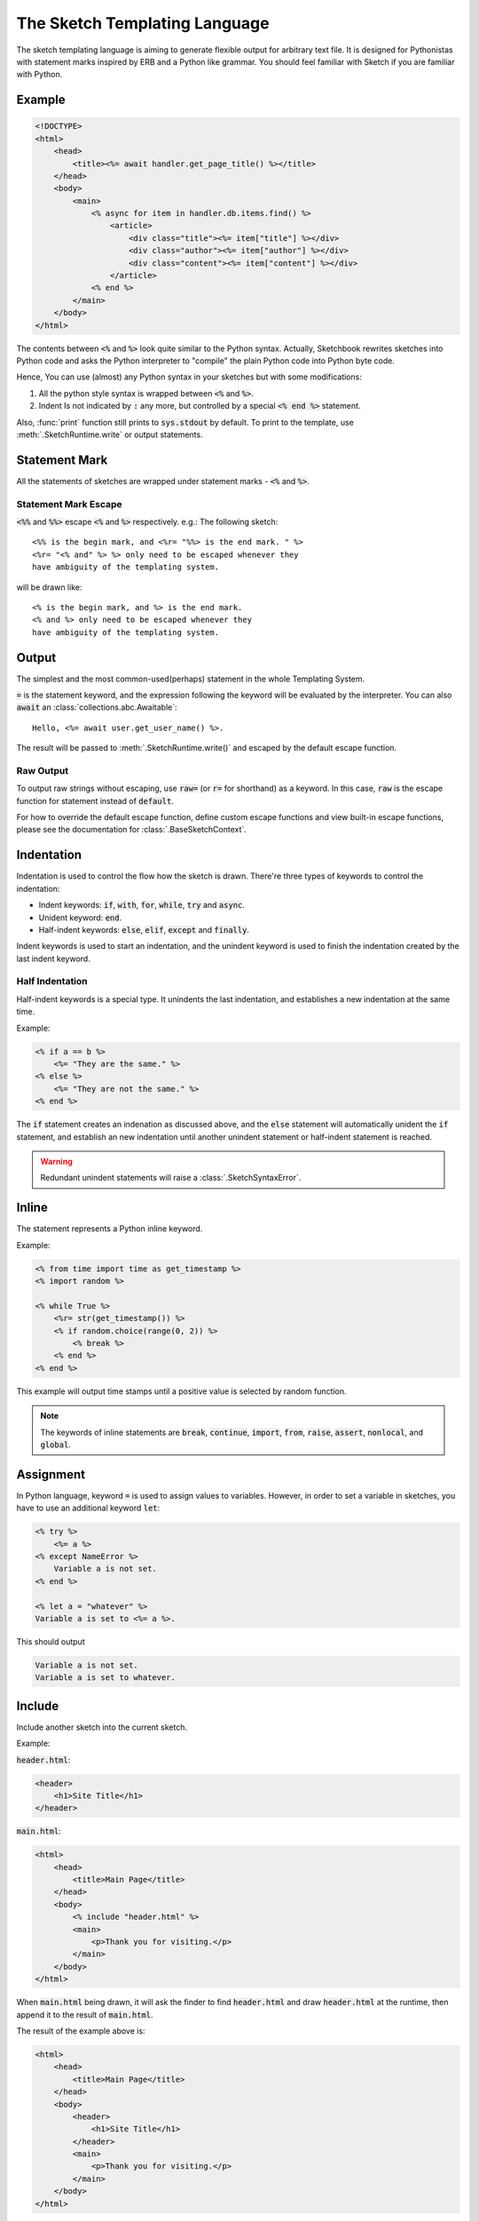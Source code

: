 .. _language:

==============================
The Sketch Templating Language
==============================
The sketch templating language is aiming to generate flexible output for arbitrary
text file. It is designed for Pythonistas with statement marks inspired by ERB
and a Python like grammar. You should feel familiar with Sketch if you are
familiar with Python.

Example
=======
.. code-block:: text

    <!DOCTYPE>
    <html>
        <head>
            <title><%= await handler.get_page_title() %></title>
        </head>
        <body>
            <main>
                <% async for item in handler.db.items.find() %>
                    <article>
                        <div class="title"><%= item["title"] %></div>
                        <div class="author"><%= item["author"] %></div>
                        <div class="content"><%= item["content"] %></div>
                    </article>
                <% end %>
            </main>
        </body>
    </html>

The contents between :code:`<%` and :code:`%>` look quite similar to the Python
syntax. Actually, Sketchbook rewrites sketches into Python code and asks the
Python interpreter to "compile" the plain Python code into Python byte code.

Hence, You can use (almost) any Python syntax in your sketches but with some
modifications:

1. All the python style syntax is wrapped between :code:`<%` and :code:`%>`.
2. Indent Is not indicated by :code:`:` any more, but controlled by a special
   :code:`<% end %>` statement.

Also, :func:`print` function still prints to :code:`sys.stdout` by default.
To print to the template, use :meth:`.SketchRuntime.write` or output
statements.

Statement Mark
==============
All the statements of sketches are wrapped under statement marks -
:code:`<%` and :code:`%>`.

Statement Mark Escape
---------------------
:code:`<%%` and :code:`%%>` escape :code:`<%` and :code:`%>` respectively.
e.g.: The following sketch::

    <%% is the begin mark, and <%r= "%%> is the end mark. " %>
    <%r= "<% and" %> %> only need to be escaped whenever they
    have ambiguity of the templating system.

will be drawn like::

    <% is the begin mark, and %> is the end mark.
    <% and %> only need to be escaped whenever they
    have ambiguity of the templating system.

Output
======
The simplest and the most common-used(perhaps) statement in the whole
Templating System.

.. code-block: python3
    Hello, <%= user.name %>.

:code:`=` is the statement keyword, and the expression following the keyword
will be evaluated by the interpreter. You can also :code:`await` an
:class:`collections.abc.Awaitable`::

    Hello, <%= await user.get_user_name() %>.

The result will be passed to :meth:`.SketchRuntime.write()` and escaped by the
default escape function.

.. _raw-output:

Raw Output
----------
To output raw strings without escaping, use :code:`raw=` (or :code:`r=` for
shorthand) as a keyword. In this case, :code:`raw` is the escape function for
statement instead of :code:`default`.

For how to override the default escape function, define
custom escape functions and view built-in escape functions, please see the
documentation for :class:`.BaseSketchContext`.

Indentation
===========
Indentation is used to control the flow how the sketch is drawn. There're three
types of keywords to control the indentation:

- Indent keywords: :code:`if`, :code:`with`, :code:`for`, :code:`while`, :code:`try` and :code:`async`.
- Unident keyword: :code:`end`.
- Half-indent keywords: :code:`else`, :code:`elif`, :code:`except` and :code:`finally`.

Indent keywords is used to start an indentation, and the unindent keyword is used to
finish the indentation created by the last indent keyword.

Half Indentation
----------------
Half-indent keywords is a special type. It unindents the last indentation, and
establishes a new indentation at the same time.

Example:

.. code-block:: text

    <% if a == b %>
        <%= "They are the same." %>
    <% else %>
        <%= "They are not the same." %>
    <% end %>

The :code:`if` statement creates an indenation as discussed above, and the
:code:`else` statement will automatically unident the :code:`if` statement, and
establish an new indentation until another unindent statement or
half-indent statement is reached.

.. warning::

  Redundant unindent statements will raise a :class:`.SketchSyntaxError`.

Inline
======
The statement represents a Python inline keyword.

Example:

.. code-block:: text

    <% from time import time as get_timestamp %>
    <% import random %>

    <% while True %>
        <%r= str(get_timestamp()) %>
        <% if random.choice(range(0, 2)) %>
            <% break %>
        <% end %>
    <% end %>

This example will output time stamps until a positive value is selected by random function.

.. note::

    The keywords of inline statements are :code:`break`, :code:`continue`,
    :code:`import`, :code:`from`, :code:`raise`, :code:`assert`,
    :code:`nonlocal`, and :code:`global`.

Assignment
==========
In Python language, keyword :code:`=` is used to assign values to variables.
However, in order to set a variable in sketches, you have to use an additional
keyword :code:`let`:

.. code-block:: text

    <% try %>
        <%= a %>
    <% except NameError %>
        Variable a is not set.
    <% end %>

    <% let a = "whatever" %>
    Variable a is set to <%= a %>.

This should output

.. code-block:: text

    Variable a is not set.
    Variable a is set to whatever.

Include
=======
Include another sketch into the current sketch.

Example:

:code:`header.html`:

.. code-block:: text

    <header>
        <h1>Site Title</h1>
    </header>

:code:`main.html`:

.. code-block:: text

    <html>
        <head>
            <title>Main Page</title>
        </head>
        <body>
            <% include "header.html" %>
            <main>
                <p>Thank you for visiting.</p>
            </main>
        </body>
    </html>

When :code:`main.html` being drawn, it will ask the finder to find
:code:`header.html` and draw :code:`header.html` at the runtime,
then append it to the result of :code:`main.html`.

The result of the example above is:

.. code-block:: text

    <html>
        <head>
            <title>Main Page</title>
        </head>
        <body>
            <header>
                <h1>Site Title</h1>
            </header>
            <main>
                <p>Thank you for visiting.</p>
            </main>
        </body>
    </html>

Inheritance
===========
Inherit from other sketches. When a sketch with an :code:`inherit` statement is
being drawn, a subclass of :class:`.BaseSketchFinder` will find the parent sketch.
The parent sketch will then being drawn with :code:`.SketchRuntime.body` set to the output
of the original sketch. The blocks of the parent sketch will be replaced with the
ones in the child sketch.

Example:

:code:`layout.html`:

.. code-block:: text

    <html>
        <head>
            <title><% block title %><% end %></title>
            <% block head %><% end %>
        </head>
        <body>
            <%r= self.body %>
        </body>
    </html>

:code:`main.html`:

.. code-block:: text

    <% inherit "layout.html" %>
    <% block title %>Main Page<% end %>
    <main>
        <p>Thank you for visiting.</p>
    </main>

When :code:`main.html` being drawn, it will ask the sketch finder to find
:code:`layout.html` and update all the blocks in :code:`layout.html` with the blocks in
:code:`main.html`. The other content outside the blocks in :code:`main.html` can be
accessed using :code:`self.body` in :code:`layout.html`.

.. hint::

    If the inheritance is not enabled, the :code:`block` statement has no effect.

.. important::

    When drawing the :code:`self.body`, make sure to use :ref:`raw-output`,
    or the it may be escaped.

.. warning::

    If the sketch being drawn is not a parent of another sketch, using :code:`self.body`
    will raise an :class:`.SketchDrawingError`.

The result of the example above is:

.. code-block:: text

    <html>
        <head>
            <title>Main Page</title>
        </head>
        <body>
            <main>
        <p>Thank you for visiting.</p>
    </main>
        </body>
    </html>

Comment
=======
Strings that will be removed from the result.

.. code-block:: text

    This is the content.
    <%# This is the comment. %>

When the sketch is being drawn, the comment will be excluded.

The result of the example above is:

.. code-block:: text

    This is the content.
